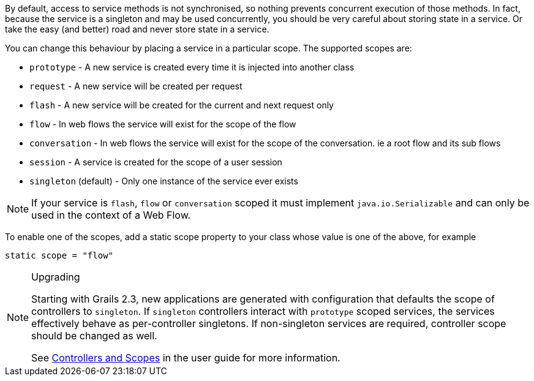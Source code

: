 By default, access to service methods is not synchronised, so nothing prevents concurrent execution of those methods. In fact, because the service is a singleton and may be used concurrently, you should be very careful about storing state in a service. Or take the easy (and better) road and never store state in a service.

You can change this behaviour by placing a service in a particular scope. The supported scopes are:

* `prototype` - A new service is created every time it is injected into another class
* `request` - A new service will be created per request
* `flash` - A new service will be created for the current and next request only
* `flow` - In web flows the service will exist for the scope of the flow
* `conversation` - In web flows the service will exist for the scope of the conversation. ie a root flow and its sub flows
* `session` - A service is created for the scope of a user session
* `singleton` (default) - Only one instance of the service ever exists

NOTE: If your service is `flash`, `flow` or `conversation` scoped it must implement `java.io.Serializable` and can only be used in the context of a Web Flow.

To enable one of the scopes, add a static scope property to your class whose value is one of the above, for example

[source,groovy]
----
static scope = "flow"
----

[NOTE]
.Upgrading
====
Starting with Grails 2.3, new applications are generated with configuration that defaults the scope of controllers to `singleton`.
If `singleton` controllers interact with `prototype` scoped services, the services effectively behave as per-controller singletons.
If non-singleton services are required, controller scope should be changed as well.

See link:theWebLayer.html#controllersAndScopes[Controllers and Scopes] in the user guide for more information.
====
